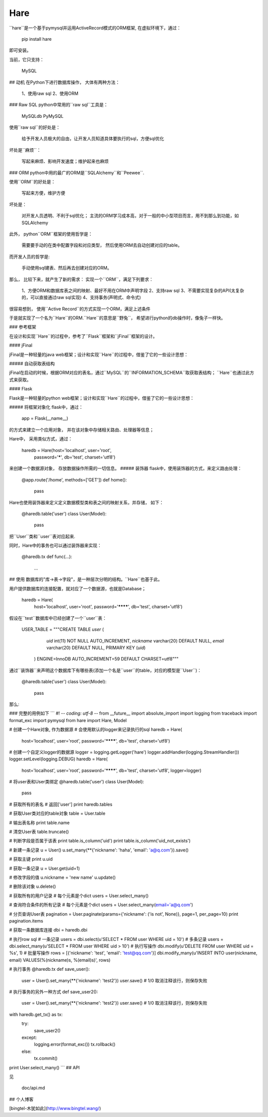 Hare
=====================

``hare``是一个基于pymysql并运用ActiveRecord模式的ORM框架, 在虚拟环境下，通过：

	pip install hare

即可安装。

当前，它只支持：

	MySQL

## 动机
在Python下进行数据库操作， 大体有两种方法：

    1、使用raw sql
    2、使用ORM

### Raw SQL
python中常用的``raw sql``工具是：

    MySQLdb
    PyMySQL

使用``raw sql``的好处是：

    给予开发人员极大的自由，让开发人员知道具体要执行的sql，方便sql优化

坏处是``麻烦``：

    写起来麻烦、影响开发速度；维护起来也麻烦

### ORM
python中用的最广的ORM是``SQLAlchemy``和``Peewee``.

使用``ORM``的好处是：

    写起来方便，维护方便

坏处是：

    对开发人员透明、不利于sql优化；
    主流的ORM学习成本高，对于一般的中小型项目而言，用不到那么到功能，如SQLAlchemy

此外， python``ORM``框架的使用哲学是：

    需要要手动的在类中配置字段和对应类型， 然后使用ORM去自动创建对应的table。

而开发人员的哲学是:

    手动使用sql建表、然后再去创建对应的ORM。

那么， 比较下来，就产生了新的需求： 实现一个``ORM``，满足下列要求：

    1、方便ORM和数据库表之间的映射、最好不用在ORM中声明字段
    2、支持raw sql
    3、不需要实现复杂的API(太复杂的，可以直接通过raw sql实现)
    4、支持事务(声明式、命令式)

很容易想到， 使用``Active Record``的方式实现一个ORM，满足上述条件

于是就实现了一个名为``Hare``的ORM.``Hare``的意思是``野兔``， 希望进行python的db操作时，像兔子一样快。

### 参考框架

在设计和实现``Hare``的过程中，参考了``Flask``框架和``jFinal``框架的设计。

#### jFinal

jFinal是一种轻量的java web框架；设计和实现``Hare``的过程中，借鉴了它的一些设计思想：

##### 自动获取表结构

jFinal在启动的时候，根据ORM对应的表名，通过``MySQL``的``INFORMATION_SCHEMA``取获取表结构；
``Hare``也通过此方式来获取。

#### Flask

Flask是一种轻量的python web框架；设计和实现``Hare``的过程中，借鉴了它的一些设计思想：

##### 将框架对象化
flask中，通过：

    app = Flask(__name__)

的方式来建立一个应用对象， 并在该对象中存储相关路由、处理器等信息；

Hare中， 采用类似方式，通过：

    haredb = Hare(host='localhost', user='root',
              password='*****', db='test',
              charset='utf8')

来创建一个数据源对象， 存放数据操作所需的一切信息。
##### 装饰器
flask中，使用装饰器的方式，来定义路由处理：

    @app.route('/home', methods=['GET'])
    def home():
        pass

Hare也使用装饰器来定义定义数据模型类和表之间的映射关系，并存储， 如下：

    @haredb.table('user')
    class User(Model):
        pass

把``User``类和``user``表对应起来.

同时，Hare中的事务也可以通过装饰器来实现：

    @haredb.tx
    def func(...):
        ...

## 使用
数据库的"库->表->字段"，是一种层次分明的结构。``Hare``也基于此。

用户提供数据库的连接配置，就对应了一个数据源，也就是Database；

	haredb = Hare(
	        host='localhost', user='root',
	        password='********', db='test',
	        charset='utf8')

假设在``test``数据库中已经创建了一个``user``表：

    USER_TABLE = """CREATE TABLE `user` (
                  `uid` int(11) NOT NULL AUTO_INCREMENT,
                  `nickname` varchar(20) DEFAULT NULL,
                  `email` varchar(20) DEFAULT NULL,
                  PRIMARY KEY (`uid`)
                ) ENGINE=InnoDB AUTO_INCREMENT=59 DEFAULT CHARSET=utf8"""

通过``装饰器``来声明这个数据库下有哪些表(添加一个名是``user``的table，对应的模型是``User``)：

    @haredb.table('user')
    class User(Model):
        pass

那么:

### 完整的用例如下
```
#! -*- coding: utf-8 -*-
from __future__ import absolute_import
import logging
from traceback import format_exc
import pymysql
from hare import Hare, Model

# 创建一个Hare对象, 作为数据源
# 会使用默认的logger来记录执行的sql
haredb = Hare(
    host='localhost', user='root',
    password='********', db='test',
    charset='utf8')

# 创建一个自定义logger的数据源
logger = logging.getLogger('hare')
logger.addHandler(logging.StreamHandler())
logger.setLevel(logging.DEBUG)
haredb = Hare(
    host='localhost', user='root',
    password='********', db='test',
    charset='utf8',
    logger=logger)

# 将user表和User类绑定
@haredb.table('user')
class User(Model):
    pass

# 获取所有的表名
# 返回['user']
print haredb.tables


# 获取User类对应的table对象
table = User.table

# 输出表名称
print table.name

# 清空User表
table.truncate()

# 判断字段是否属于该表
print table.is_column('uid')
print table.is_column('uid_not_exists')

# 新建一条记录
u = User()
u.set_many(**{'nickname': 'haha', 'email': 'a@q.com'}).save()

# 获取主键
print u.uid

# 获取一条记录
u = User.get(uid=1)

# 修改字段的值
u.nickname = 'new name'
u.update()

# 删除该对象
u.delete()

# 获取所有的用户记录
# 每个元素是个dict
users = User.select_many()

# 查询符合条件的所有记录
# 每个元素是个dict
users = User.select_many(email='a@q.com')

# 分页查询User表
pagination = User.paginate(params={'nickname': ('is not', None)}, page=1, per_page=10)
print pagination.items

# 获取一条数据库连接
dbi = haredb.dbi

# 执行row sql
# 一条记录
users = dbi.select(u'SELECT * FROM user WHERE uid = 10')
# 多条记录
users = dbi.select_many(u'SELECT * FROM user WHERE uid > 10')
# 执行写操作
dbi.modify(u'DELETE FROM user WHERE uid = %s', 1)
# 批量写操作
rows = [{'nickname': 'test', 'email': 'test@qq.com'}]
dbi.modify_many(u'INSERT INTO user(nickname, email) VALUES(%(nickname)s, %(email)s)', rows)

# 执行事务
@haredb.tx
def save_user():
    user = User().set_many(**{'nickname': 'test2'})
    user.save()
    # 1/0 取消注释该行，则保存失败

# 执行事务的另外一种方式
def save_user2():
    user = User().set_many(**{'nickname': 'test2'})
    user.save()
    # 1/0 取消注释该行，则保存失败

with haredb.get_tx() as tx:
    try:
        save_user2()
    except:
        logging.error(format_exc())
        tx.rollback()
    else:
        tx.commit()
print User.select_many()
```
## API

见

	doc/api.md

## 个人博客

[bingtel-木犹如此](http://www.bingtel.wang/)

